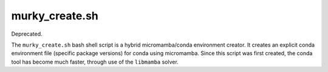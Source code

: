 .. _murky_create:

===============
murky_create.sh
===============

Deprecated.

The ``murky_create.sh`` bash shell script is a hybrid micromamba/conda
environment creator. It creates an explicit conda environment file (specific
package versions) for conda using micromamba.  Since this script was first
created, the conda tool has become much faster, through use of the ``libmamba``
solver.
